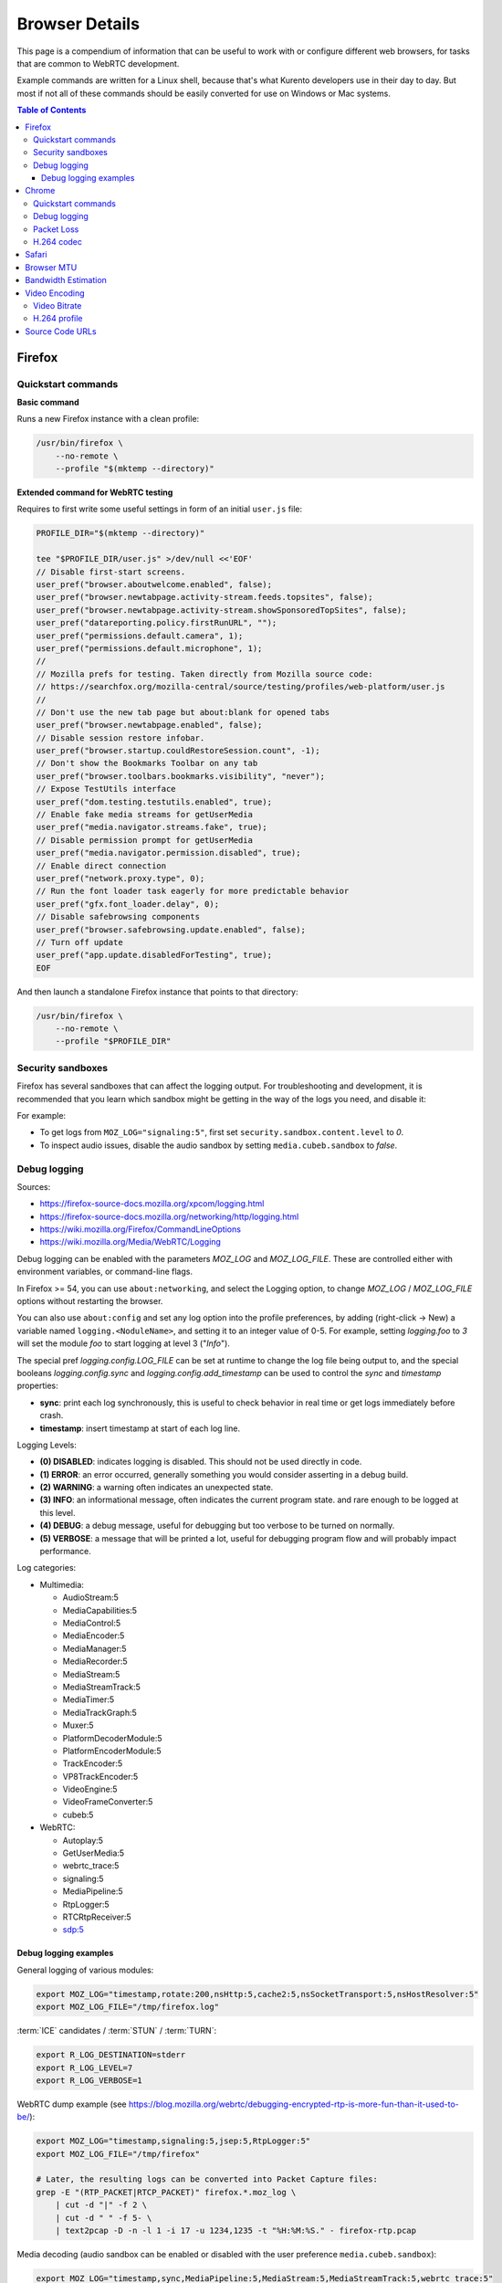 ===============
Browser Details
===============

This page is a compendium of information that can be useful to work with or configure different web browsers, for tasks that are common to WebRTC development.

Example commands are written for a Linux shell, because that's what Kurento developers use in their day to day. But most if not all of these commands should be easily converted for use on Windows or Mac systems.

.. contents:: Table of Contents



Firefox
=======

Quickstart commands
-------------------

**Basic command**

Runs a new Firefox instance with a clean profile:

.. code-block:: shell

   /usr/bin/firefox \
       --no-remote \
       --profile "$(mktemp --directory)"

**Extended command for WebRTC testing**

Requires to first write some useful settings in form of an initial ``user.js`` file:

.. code-block:: shell

   PROFILE_DIR="$(mktemp --directory)"

   tee "$PROFILE_DIR/user.js" >/dev/null <<'EOF'
   // Disable first-start screens.
   user_pref("browser.aboutwelcome.enabled", false);
   user_pref("browser.newtabpage.activity-stream.feeds.topsites", false);
   user_pref("browser.newtabpage.activity-stream.showSponsoredTopSites", false);
   user_pref("datareporting.policy.firstRunURL", "");
   user_pref("permissions.default.camera", 1);
   user_pref("permissions.default.microphone", 1);
   //
   // Mozilla prefs for testing. Taken directly from Mozilla source code:
   // https://searchfox.org/mozilla-central/source/testing/profiles/web-platform/user.js
   //
   // Don't use the new tab page but about:blank for opened tabs
   user_pref("browser.newtabpage.enabled", false);
   // Disable session restore infobar.
   user_pref("browser.startup.couldRestoreSession.count", -1);
   // Don't show the Bookmarks Toolbar on any tab
   user_pref("browser.toolbars.bookmarks.visibility", "never");
   // Expose TestUtils interface
   user_pref("dom.testing.testutils.enabled", true);
   // Enable fake media streams for getUserMedia
   user_pref("media.navigator.streams.fake", true);
   // Disable permission prompt for getUserMedia
   user_pref("media.navigator.permission.disabled", true);
   // Enable direct connection
   user_pref("network.proxy.type", 0);
   // Run the font loader task eagerly for more predictable behavior
   user_pref("gfx.font_loader.delay", 0);
   // Disable safebrowsing components
   user_pref("browser.safebrowsing.update.enabled", false);
   // Turn off update
   user_pref("app.update.disabledForTesting", true);
   EOF

And then launch a standalone Firefox instance that points to that directory:

.. code-block:: shell

   /usr/bin/firefox \
       --no-remote \
       --profile "$PROFILE_DIR"



Security sandboxes
------------------

Firefox has several sandboxes that can affect the logging output. For troubleshooting and development, it is recommended that you learn which sandbox might be getting in the way of the logs you need, and disable it:

For example:

* To get logs from ``MOZ_LOG="signaling:5"``, first set ``security.sandbox.content.level`` to *0*.
* To inspect audio issues, disable the audio sandbox by setting ``media.cubeb.sandbox`` to *false*.



Debug logging
-------------

Sources:

* https://firefox-source-docs.mozilla.org/xpcom/logging.html
* https://firefox-source-docs.mozilla.org/networking/http/logging.html
* https://wiki.mozilla.org/Firefox/CommandLineOptions
* https://wiki.mozilla.org/Media/WebRTC/Logging

Debug logging can be enabled with the parameters *MOZ_LOG* and *MOZ_LOG_FILE*. These are controlled either with environment variables, or command-line flags.

In Firefox >= 54, you can use ``about:networking``, and select the Logging option, to change *MOZ_LOG* / *MOZ_LOG_FILE* options without restarting the browser.

You can also use ``about:config`` and set any log option into the profile preferences, by adding (right-click -> New) a variable named ``logging.<NoduleName>``, and setting it to an integer value of 0-5. For example, setting *logging.foo* to *3* will set the module *foo* to start logging at level 3 ("*Info*").

The special pref *logging.config.LOG_FILE* can be set at runtime to change the log file being output to, and the special booleans *logging.config.sync* and *logging.config.add_timestamp* can be used to control the *sync* and *timestamp* properties:

* **sync**: print each log synchronously, this is useful to check behavior in real time or get logs immediately before crash.
* **timestamp**: insert timestamp at start of each log line.

Logging Levels:

* **(0) DISABLED**: indicates logging is disabled. This should not be used directly in code.
* **(1) ERROR**: an error occurred, generally something you would consider asserting in a debug build.
* **(2) WARNING**: a warning often indicates an unexpected state.
* **(3) INFO**: an informational message, often indicates the current program state. and rare enough to be logged at this level.
* **(4) DEBUG**: a debug message, useful for debugging but too verbose to be turned on normally.
* **(5) VERBOSE**: a message that will be printed a lot, useful for debugging program flow and will probably impact performance.

Log categories:

* Multimedia:

  - AudioStream:5
  - MediaCapabilities:5
  - MediaControl:5
  - MediaEncoder:5
  - MediaManager:5
  - MediaRecorder:5
  - MediaStream:5
  - MediaStreamTrack:5
  - MediaTimer:5
  - MediaTrackGraph:5
  - Muxer:5
  - PlatformDecoderModule:5
  - PlatformEncoderModule:5
  - TrackEncoder:5
  - VP8TrackEncoder:5
  - VideoEngine:5
  - VideoFrameConverter:5
  - cubeb:5

* WebRTC:

  - Autoplay:5
  - GetUserMedia:5
  - webrtc_trace:5
  - signaling:5
  - MediaPipeline:5
  - RtpLogger:5
  - RTCRtpReceiver:5
  - sdp:5



Debug logging examples
~~~~~~~~~~~~~~~~~~~~~~

General logging of various modules:

.. code-block:: shell

   export MOZ_LOG="timestamp,rotate:200,nsHttp:5,cache2:5,nsSocketTransport:5,nsHostResolver:5"
   export MOZ_LOG_FILE="/tmp/firefox.log"

:term:`ICE` candidates / :term:`STUN` / :term:`TURN`:

.. code-block:: shell

   export R_LOG_DESTINATION=stderr
   export R_LOG_LEVEL=7
   export R_LOG_VERBOSE=1

WebRTC dump example (see https://blog.mozilla.org/webrtc/debugging-encrypted-rtp-is-more-fun-than-it-used-to-be/):

.. code-block:: shell

   export MOZ_LOG="timestamp,signaling:5,jsep:5,RtpLogger:5"
   export MOZ_LOG_FILE="/tmp/firefox"

   # Later, the resulting logs can be converted into Packet Capture files:
   grep -E "(RTP_PACKET|RTCP_PACKET)" firefox.*.moz_log \
       | cut -d "|" -f 2 \
       | cut -d " " -f 5- \
       | text2pcap -D -n -l 1 -i 17 -u 1234,1235 -t "%H:%M:%S." - firefox-rtp.pcap

Media decoding (audio sandbox can be enabled or disabled with the user preference ``media.cubeb.sandbox``):

.. code-block:: shell

   export MOZ_LOG="timestamp,sync,MediaPipeline:5,MediaStream:5,MediaStreamTrack:5,webrtc_trace:5"



Chrome
======

Quickstart commands
-------------------

**Basic command**

Runs a new Chrome instance with a clean profile:

.. code-block:: shell

   # Depending on your system, you'll want to use either of these:
   # /usr/bin/chromium
   # /usr/bin/chromium-browser
   # /usr/bin/google-chrome

   /usr/bin/chromium \
       --user-data-dir="$(mktemp --directory)"

**Extended command for WebRTC testing**

.. code-block:: shell

   /usr/bin/chromium \
       --user-data-dir="$(mktemp --directory)" \
       --guest \
       --no-default-browser-check \
       --auto-accept-camera-and-microphone-capture \
       --use-fake-device-for-media-stream \
       --enable-logging=stderr \
       --log-level=0 \
       --v=0 \
       --vmodule="basic_ice_controller=0,connection=0,encoder_bitrate_adjuster=0,goog_cc_network_control=0,pacing_controller=0,video_stream_encoder=0,*/webrtc/*=2,*/media/*=2,tls*=1" \
       "https://localhost:8080/"

Notes:

* ``--guest``: activate "browse without sign-in" (guest session) mode, disabling extensions, sync, bookmarks, and password manager pop-ups.

``--no-default-browser-check``: disable "set as default browser" prompt.

* ``--auto-accept-camera-and-microphone-capture``: automatically accept all requests to access the camera and microphone.

  This flag deprecates the older ``--use-fake-ui-for-media-stream``, which had a negative effect on screen/tab capture.

* ``--use-fake-device-for-media-stream``: use synthetic audio and video media to simulate capture devices (camera, microphone, etc).

  Alternatively, a local file can be provided to be used instead:

  - ``--use-file-for-fake-audio-capture="/path/to/file.wav"``: use a WAV file as the audio source.

  - ``--use-file-for-fake-video-capture="/path/to/file.y4m"``: use a YUV4MPEG2 (Y4M) or MJPEG file as the video source. `More <https://source.chromium.org/chromium/chromium/src/+/refs/tags/120.0.6099.129:media/capture/video/file_video_capture_device.h;l=25-35>`__ `details <https://source.chromium.org/chromium/chromium/src/+/refs/tags/120.0.6099.129:media/capture/video/file_video_capture_device.cc;l=70-75>`__:

    - Y4M videos should have *.y4m* file extension and MJPEG videos should have *.mjpeg* file extension.
    - Only interlaced I420 pixel format is supported.
    - Example Y4M videos can be found here: https://media.xiph.org/video/derf/
    - Example MJPEG videos can be found here: https://chromium.googlesource.com/chromium/src/+/refs/tags/120.0.6099.129/media/test/data

* ``--unsafely-treat-insecure-origin-as-secure="URL,..."``: allow insecure origins to use features that would require a `Secure Context <https://www.w3.org/TR/secure-contexts/>`__ (such as ``getUserMedia()``, WebRTC, etc.) when served from localhost or over HTTP.

  A better approach is to serve the origins over HTTPS, but this flag can be useful for one-off testing.



Debug logging
-------------

Sources:

* https://www.chromium.org/for-testers/enable-logging/
* https://www.chromium.org/developers/how-tos/run-chromium-with-flags/
* https://peter.sh/experiments/chromium-command-line-switches/

Debug logging is enabled with ``--enable-logging=stderr --log-level=0``. With that, the maximum log level for all modules is given by ``--v=N`` (with N = 0, 1, 2, etc, higher is more verbose, default 0), and per-module levels can be set with ``--vmodule="<categories>"``.

Log categories:

* WebRTC:

  - ``*/webrtc/*=2``: everything related to the WebRTC stack.

    It's strongly suggested to disable some modules that would otherwise flood the logs:

    - ``basic_ice_controller=0``
    - ``connection=0``
    - ``encoder_bitrate_adjuster=0``
    - ``goog_cc_network_control=0``
    - ``pacing_controller=0``
    - ``video_stream_encoder=0``

  - ``*/media/*=2``: logs from the user media and device capture.

  - ``tls*=1``: establishment of SSL/TLS connections.

  See below for a full example command that can be copy-pasted.

How to find the module names for ``--vmodule``:

* Run with a very verbose general logging level, such as ``--v=9``.

* Start with ``--vmodule="compositor=0,display=0,layer_tree_*=0,segment_*=0,*/metrics/*=0"`` (these are very noisy modules that would otherwise flood the log).

* Search the log for the lines you are interested in. For example:

  .. code-block:: text

     [VERBOSE2:video_capture_metrics.cc(158)] Device supports PIXEL_FORMAT_I420 at 96x96 (0)

* Open the Google Chromium code search page: https://source.chromium.org/chromium/chromium/src

* Search for the desired module name. In the example, this search term would match exactly:

  .. code-block:: text

     file:video_capture_metrics.cc content:"Device supports"

  Take note of the module path: ``media/capture/video/video_capture_metrics.cc``.

* Add either the module name or path with wildcards to the ``--vmodule`` list. In the example, any of these would enable the given log message:

  .. code-block:: shell

     --vmodule="video_capture_metrics=2"
     --vmodule="video_capture*=2"
     --vmodule="*/media/*=2"



Packet Loss
-----------

A command line for 3% sent packet loss and 5% received packet loss is:

.. code-block:: shell

   --force-fieldtrials="WebRTCFakeNetworkSendLossPercent/3/WebRTCFakeNetworkReceiveLossPercent/5/"



H.264 codec
-----------

Chrome uses OpenH264 (same lib as Firefox uses) for encoding, and FFmpeg (which is already used elsewhere in Chrome) for decoding.

* Feature page: https://chromestatus.com/feature/6417796455989248
* Since Chrome 52.
* Bug tracker: https://bugs.chromium.org/p/chromium/issues/detail?id=500605

Autoplay:

* https://developer.chrome.com/blog/autoplay/#best_practices_for_web_developers
* https://www.chromium.org/audio-video/autoplay/



Safari
======

To enable the Debug menu in Safari, run this command in a terminal:

.. code-block:: shell

   defaults write com.apple.Safari IncludeInternalDebugMenu 1



.. _browser-mtu:

Browser MTU
===========

The default **Maximum Transmission Unit (MTU)** in the official `libwebrtc <https://webrtc.org/>`__ implementation is **1200 Bytes** (`source <https://webrtc.googlesource.com/src/+/refs/branch-heads/6099/media/base/media_constants.cc#17>`__). All browsers base their WebRTC implementation on *libwebrtc*, so this means that all use the same MTU:

* `Firefox <https://hg.mozilla.org/releases/mozilla-release/file/FIREFOX_121_0_RELEASE/third_party/libwebrtc/media/base/media_constants.cc#l17>`__.
* `Chrome <https://source.chromium.org/chromium/chromium/src/+/refs/tags/120.0.6099.129:third_party/webrtc/media/base/media_constants.cc;l=17>`__.
* Safari: no public source code, but Safari uses Webkit, and `Webkit uses libwebrtc <https://webrtcinwebkit.org/webrtc-in-safari-11-and-ios-11/>`__, so probably same MTU as the others.



Bandwidth Estimation
====================

WebRTC **bandwidth estimation (BWE)** was implemented first with *Google REMB*, and later with *Transport-CC*. Clients need to start "somewhere" with their estimations, and the official `libwebrtc <https://webrtc.org/>`__ implementation chose to do so at 300 kbps (kilobits per second) (`source <https://webrtc.googlesource.com/src/+/refs/branch-heads/6099/api/transport/bitrate_settings.h#45>`__). All browsers base their WebRTC implementation on *libwebrtc*, so this means that all use the same initial BWE:

* `Firefox <https://hg.mozilla.org/releases/mozilla-release/file/FIREFOX_121_0_RELEASE/third_party/libwebrtc/api/transport/bitrate_settings.h#l45>`__.
* `Chrome <https://source.chromium.org/chromium/chromium/src/+/refs/tags/120.0.6099.129:third_party/webrtc/api/transport/bitrate_settings.h;l=45>`__.



.. _browser-video:

Video Encoding
==============

Video Bitrate
-------------

Web browsers will try to estimate the real performance of the network, and with this information they adapt their video output quality. Most browsers are able to adjust the **video bitrate**; in addition, Chrome also dynamically adapts the **resolution** and **framerate** of its video output.

The **maximum video bitrate** is calculated for WebRTC by following a simple rule based on the dimensions of the video source:

* 600 kbps if ``width * height <= 320 * 240``.
* 1700 kbps if ``width * height <= 640 * 480``.
* 2000 kbps (2 Mbps) if ``width * height <= 960 * 540``.
* 2500 kbps (2.5 Mbps) for bigger video sizes.
* Never less than 1200 kbps, if the video is a screen capture.

Source: the ``GetMaxDefaultVideoBitrateKbps()`` function in `libwebrtc source code <https://source.chromium.org/chromium/chromium/src/+/refs/tags/120.0.6099.129:third_party/webrtc/video/config/encoder_stream_factory.cc;l=79>`__.

To verify what is exactly being sent by your web browser, check its internal WebRTC stats. For example, to check the outbound stats in Chrome:

#. Open this URL: ``chrome://webrtc-internals/``.
#. Look for the stat name "*Stats graphs for RTCOutboundRTPVideoStream (outbound-rtp)*".
#. You will find the effective output bitrate in ``[bytesSent_in_bits/s]``, and the output resolution in ``frameWidth`` and ``frameHeight``.

You can also check what is the network bandwidth estimation in Chrome:

#. Look for the stat name "*Stats graphs for RTCIceCandidatePair (candidate-pair)*". Note that there might be several of these, but only one will be active.
#. Find the output network bandwidth estimation in ``availableOutgoingBitrate``. Chrome will try to slowly increase its effective output bitrate, until it reaches this estimation.



H.264 profile
-------------

By default, Chrome uses this line in the SDP Offer for an H.264 media:

.. code-block:: text

   a=fmtp:100 level-asymmetry-allowed=1;packetization-mode=1;profile-level-id=42e01f

`profile-level-id` is an SDP attribute, defined in :rfc:`6184` as the hexadecimal representation of the *Sequence Parameter Set* (SPS) from the H.264 Specification. The value **42e01f** decomposes as the following parameters:

* `profile_idc` = 0x42 = 66
* `profile-iop` = 0xE0 = 1110_0000
* `level_idc` = 0x1F = 31

These values translate into the **Constrained Baseline Profile, Level 3.1**.



Source Code URLs
================

Here is where you can find URLs to the different web browser source code repositories. Also, for linking to specific lines of code, it's always a good idea to use permalinks such that future visitors find the exact same source code that was linked, and not a newer version of it which might have changed.

**Firefox**:

* Code search: https://searchfox.org/mozilla-central/source/
* Code repository (development): https://hg.mozilla.org/mozilla-central/
* Code repository (release): https://hg.mozilla.org/releases/mozilla-release/
* List of tagged releases: https://hg.mozilla.org/releases/mozilla-release/tags

* Sample permalink to a specific line of code in Firefox v121.0:

  .. code-block:: text

     https://hg.mozilla.org/releases/mozilla-release/file/FIREFOX_121_0_RELEASE/path/to/file#l123

**Chrome**:

* Code search: https://source.chromium.org/chromium/chromium/src
* Code repository: https://chromium.googlesource.com/chromium/src/
* List of tagged releases: https://chromium.googlesource.com/chromium/src/+refs

* Sample permalink to a specific line of code in Chrome v120.0.6099.129:

  .. code-block:: text

     https://source.chromium.org/chromium/chromium/src/+/refs/tags/120.0.6099.129:path/to/file;l=123

**WebRTC**:

* Code search: -
* Code repository: https://webrtc.googlesource.com/src/
* List of tagged releases: https://chromiumdash.appspot.com/branches

* Sample permalink to a specific line of code in WebRTC M120:

  .. code-block:: text

     https://webrtc.googlesource.com/src/+/refs/branch-heads/6099/path/to/file#123
